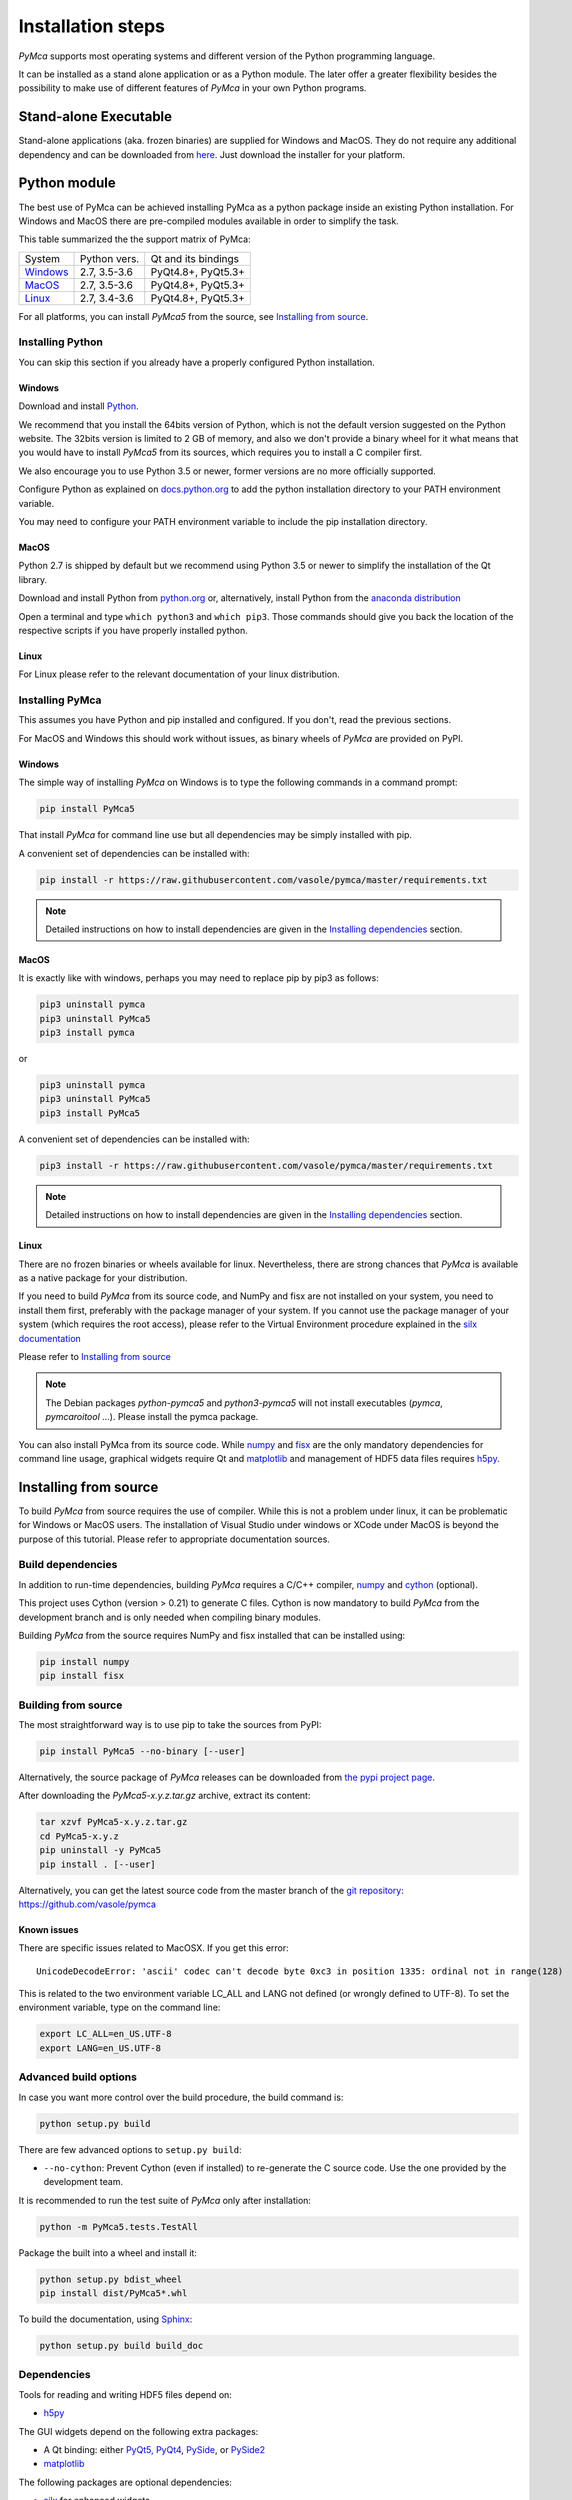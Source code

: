 
Installation steps
==================

*PyMca* supports most operating systems and different version of the Python programming language.

It can be installed as a stand alone application or as a Python module. The later offer a greater flexibility besides the possibility to
make use of different features of *PyMca* in your own Python programs.

Stand-alone Executable
----------------------

Stand-alone applications (aka. frozen binaries) are supplied for Windows and MacOS. They do not require any additional dependency and can be downloaded from `here <https://sourceforge.net/projects/pymca/files/pymca/>`_. Just download the installer for your platform.


Python module
-------------

The best use of PyMca can be achieved installing PyMca as a python package inside an existing Python installation. For Windows and MacOS there are pre-compiled modules available in order to simplify the task.

This table summarized the the support matrix of PyMca:

+------------+--------------+---------------------+
| System     | Python vers. | Qt and its bindings |
+------------+--------------+---------------------+
| `Windows`_ | 2.7, 3.5-3.6 | PyQt4.8+, PyQt5.3+  |
+------------+--------------+---------------------+
| `MacOS`_   | 2.7, 3.5-3.6 | PyQt4.8+, PyQt5.3+  |
+------------+--------------+---------------------+
| `Linux`_   | 2.7, 3.4-3.6 | PyQt4.8+, PyQt5.3+  |
+------------+--------------+---------------------+

For all platforms, you can install *PyMca5* from the source, see `Installing from source`_.


Installing Python
+++++++++++++++++

You can skip this section if you already have a properly configured Python installation.

Windows
.......

Download and install `Python <https://www.python.org/downloads/windows/>`_.

We recommend that you install the 64bits version of Python, which is not the
default version suggested on the Python website.
The 32bits version is limited to 2 GB of memory, and also we don't provide a
binary wheel for it what means that you would have to install *PyMca5* from its sources, which requires you to install a C compiler first.

We also encourage you to use Python 3.5 or newer, former versions are no more
officially supported.

Configure Python as explained on
`docs.python.org <https://docs.python.org/3/using/windows.html#configuring-python>`_
to add the python installation directory to your PATH environment variable.

You may need to configure your PATH environment variable to include the pip installation directory.

MacOS
.....

Python 2.7 is shipped by default but we recommend using Python 3.5 or newer to simplify the installation of the Qt library.

Download and install Python from `python.org <https://www.python.org/downloads/mac-osx/>`_ or, alternatively, install Python from the `anaconda distribution <https://www.anaconda.com/download/>`_

Open a terminal and type ``which python3`` and ``which pip3``. Those commands should give you back the location of the respective scripts if you have properly installed python.

Linux
.....

For Linux please refer to the relevant documentation of your linux distribution.


Installing PyMca
++++++++++++++++

This assumes you have Python and pip installed and configured. If you don't, read the previous sections.

For MacOS and Windows this should work without issues, as binary wheels of *PyMca* are provided on PyPI.

.. _Windows:

Windows
.......

The simple way of installing *PyMca*  on Windows is to type the following
commands in a command prompt:

.. code-block:: bash

    pip install PyMca5

That install *PyMca* for command line use but all dependencies may be simply installed with pip.

A convenient set of dependencies can be installed with:

.. code-block:: bash 

    pip install -r https://raw.githubusercontent.com/vasole/pymca/master/requirements.txt

.. note::
    
    Detailed instructions on how to install dependencies are given in the
    `Installing dependencies`_ section.


.. _MacOS:

MacOS
.....


It is exactly like with windows, perhaps you may need to replace pip by pip3 as follows:

.. code-block:: bash 

    pip3 uninstall pymca
    pip3 uninstall PyMca5
    pip3 install pymca

or 

.. code-block:: bash 

    pip3 uninstall pymca
    pip3 uninstall PyMca5
    pip3 install PyMca5

A convenient set of dependencies can be installed with:

.. code-block:: bash 

    pip3 install -r https://raw.githubusercontent.com/vasole/pymca/master/requirements.txt

.. note::
    
    Detailed instructions on how to install dependencies are given in the
    `Installing dependencies`_ section.

.. _Linux:

Linux
.....

There are no frozen binaries or wheels available for linux. Nevertheless, there are strong chances that *PyMca*  is available as a native package for your distribution. 

If you need to build *PyMca* from its source code, and NumPy and fisx are not installed on your system, you need to install them first, preferably with the package manager of your system. If you cannot use the package manager of your system (which requires the root access), please refer to the Virtual Environment procedure explained in the `silx documentation <http://www.silx.org/doc/silx/latest/install.html>`_

Please refer to `Installing from source`_

.. note::

    The Debian packages `python-pymca5` and `python3-pymca5` will not install executables 
    (`pymca`, `pymcaroitool` ...). Please install the pymca package.


You can also install PyMca from its source code. While `numpy <http://www.numpy.org/>`_ and `fisx <https://github.com/vasole/fisx>`_ are the only mandatory dependencies for command line usage,
graphical widgets require Qt and `matplotlib <http://matplotlib.org/>`_ and management of HDF5 data files requires
`h5py <http://docs.h5py.org/en/latest/build.html>`_.

.. _Installing from source:

Installing from source
----------------------

To build *PyMca* from source requires the use of compiler. While this is not a problem under linux, it can be problematic for Windows or MacOS users. The installation of Visual Studio under windows or XCode under MacOS is beyond the purpose of this tutorial. Please refer to appropriate documentation sources.

Build dependencies
++++++++++++++++++

In addition to run-time dependencies, building *PyMca* requires a C/C++ compiler, `numpy <http://www.numpy.org/>`_ and `cython <http://cython.org>`_ (optional).

This project uses Cython (version > 0.21) to generate C files.
Cython is now mandatory to build *PyMca* from the development branch and is only
needed when compiling binary modules.

Building *PyMca* from the source requires NumPy and fisx installed that can be installed using:

.. code-block:: bash 

    pip install numpy
    pip install fisx


Building from source
++++++++++++++++++++

The most straightforward way is to use pip to take the sources from PyPI:

.. code-block:: bash

    pip install PyMca5 --no-binary [--user]
    

Alternatively, the source package of *PyMca* releases can be downloaded from
`the pypi project page <https://pypi.python.org/pypi/PyMca5>`_.

After downloading the `PyMca5-x.y.z.tar.gz` archive, extract its content:

.. code-block:: bash 

    tar xzvf PyMca5-x.y.z.tar.gz
    cd PyMca5-x.y.z
    pip uninstall -y PyMca5
    pip install . [--user]
    
Alternatively, you can get the latest source code from the master branch of the
`git repository <https://github.com/vasole/pymca/silx/archive/master.zip>`_: https://github.com/vasole/pymca

Known issues
............

There are specific issues related to MacOSX. If you get this error::

  UnicodeDecodeError: 'ascii' codec can't decode byte 0xc3 in position 1335: ordinal not in range(128)

This is related to the two environment variable LC_ALL and LANG not defined (or wrongly defined to UTF-8).
To set the environment variable, type on the command line:

.. code-block:: bash 

    export LC_ALL=en_US.UTF-8
    export LANG=en_US.UTF-8

Advanced build options
++++++++++++++++++++++

In case you want more control over the build procedure, the build command is:

.. code-block:: bash 

    python setup.py build

There are few advanced options to ``setup.py build``:

* ``--no-cython``: Prevent Cython (even if installed) to re-generate the C source code.
  Use the one provided by the development team.

It is recommended to run the test suite of *PyMca* only after installation:

.. code-block:: bash 

    python -m PyMca5.tests.TestAll

Package the built into a wheel and install it:

.. code-block:: bash 

    python setup.py bdist_wheel
    pip install dist/PyMca5*.whl 

To build the documentation, using  `Sphinx <http://www.sphinx-doc.org/>`_:

.. code-block:: bash 

    python setup.py build build_doc

.. _installing dependencies:

Dependencies
++++++++++++

Tools for reading and writing HDF5 files depend on:

* `h5py <http://docs.h5py.org/en/latest/build.html>`_

The GUI widgets depend on the following extra packages:

* A Qt binding: either `PyQt5, PyQt4 <https://riverbankcomputing.com/software/pyqt/intro>`_,
  `PySide <https://pypi.python.org/pypi/PySide/>`_, or `PySide2 <https://wiki.qt.io/PySide2>`_
* `matplotlib <http://matplotlib.org/>`_

The following packages are optional dependencies:

* `silx <https://github.com/silx-kit/silx>`_ for enhanced widgets 
* `qt_console <https://pypi.python.org/pypi/qtconsole>`_ for the interactive console widget.
* `PyOpenGL <http://pyopengl.sourceforge.net/>`_ for 3D and scatter plot visualization

It is expected that h5py and silx become required dependencies within short because:

- h5py will become the preferred input/output file format of PyMca
- silx provides a better widget library than the one currently supplied by PyMca
  
The complete list of dependencies with the minimal version is described in the
`requirements.txt <https://github.com/vasole/pymca/requirements.txt>`_
at the top level of the source package.


Installing *PyMca*
++++++++++++++++++

Provided numpy is installed, you can install *PyMca* with:

.. code-block:: bash 

    pip install pymca

or 

.. code-block:: bash 

    pip install PyMca5

For MacOS and Windows this should work without issues, as binary wheels of *PyMca* are provided on PyPI.

Please remember to replace pip by pip3 if that is what you are using.

All dependencies may be simply installed with pip. Please replace pip by pip3 if that is what you are using:

.. code-block:: bash 

    pip install -r https://raw.githubusercontent.com/vasole/pymca/master/requirements.txt

Installing for Anaconda
-----------------------

*PyMca* can be installed with `conda` from the conda-forge repository:

To install *PyMca* with all dependencies, including the GUI, use:

.. code-block:: bash

    conda install -c conda-forge pymca silx

If you do not need the GUI, you can simply install it with:

.. code-block:: bash

    conda install -c conda-forge pymca


Testing
-------

To run the tests of an installed version of *PyMca*, from the python interpreter, run:

.. code-block:: python
    
     import PyMca5.tests
     PyMca5.tests.testAll()

To run the test suite from the command line run:

.. code-block:: bash
    
     python -m PyMca5.tests.TestAll

or

.. code-block:: bash
    
     python3 -m PyMca5.tests.TestAll

